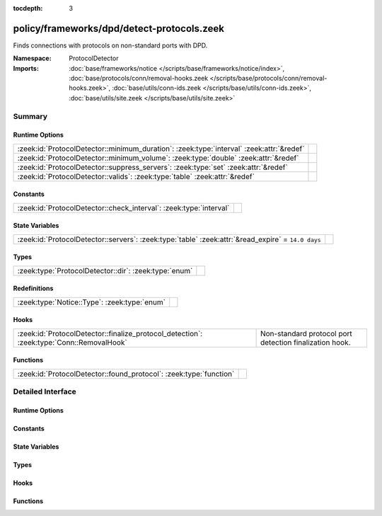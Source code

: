 :tocdepth: 3

policy/frameworks/dpd/detect-protocols.zeek
===========================================
.. zeek:namespace:: ProtocolDetector

Finds connections with protocols on non-standard ports with DPD.

:Namespace: ProtocolDetector
:Imports: :doc:`base/frameworks/notice </scripts/base/frameworks/notice/index>`, :doc:`base/protocols/conn/removal-hooks.zeek </scripts/base/protocols/conn/removal-hooks.zeek>`, :doc:`base/utils/conn-ids.zeek </scripts/base/utils/conn-ids.zeek>`, :doc:`base/utils/site.zeek </scripts/base/utils/site.zeek>`

Summary
~~~~~~~
Runtime Options
###############
======================================================================================== =
:zeek:id:`ProtocolDetector::minimum_duration`: :zeek:type:`interval` :zeek:attr:`&redef` 
:zeek:id:`ProtocolDetector::minimum_volume`: :zeek:type:`double` :zeek:attr:`&redef`     
:zeek:id:`ProtocolDetector::suppress_servers`: :zeek:type:`set` :zeek:attr:`&redef`      
:zeek:id:`ProtocolDetector::valids`: :zeek:type:`table` :zeek:attr:`&redef`              
======================================================================================== =

Constants
#########
================================================================== =
:zeek:id:`ProtocolDetector::check_interval`: :zeek:type:`interval` 
================================================================== =

State Variables
###############
================================================================================================== =
:zeek:id:`ProtocolDetector::servers`: :zeek:type:`table` :zeek:attr:`&read_expire` = ``14.0 days`` 
================================================================================================== =

Types
#####
===================================================== =
:zeek:type:`ProtocolDetector::dir`: :zeek:type:`enum` 
===================================================== =

Redefinitions
#############
============================================ =
:zeek:type:`Notice::Type`: :zeek:type:`enum` 
============================================ =

Hooks
#####
======================================================================================== =======================================================
:zeek:id:`ProtocolDetector::finalize_protocol_detection`: :zeek:type:`Conn::RemovalHook` Non-standard protocol port detection finalization hook.
======================================================================================== =======================================================

Functions
#########
================================================================== =
:zeek:id:`ProtocolDetector::found_protocol`: :zeek:type:`function` 
================================================================== =


Detailed Interface
~~~~~~~~~~~~~~~~~~
Runtime Options
###############
.. zeek:id:: ProtocolDetector::minimum_duration

   :Type: :zeek:type:`interval`
   :Attributes: :zeek:attr:`&redef`
   :Default: ``30.0 secs``


.. zeek:id:: ProtocolDetector::minimum_volume

   :Type: :zeek:type:`double`
   :Attributes: :zeek:attr:`&redef`
   :Default: ``4000.0``


.. zeek:id:: ProtocolDetector::suppress_servers

   :Type: :zeek:type:`set` [:zeek:type:`Analyzer::Tag`]
   :Attributes: :zeek:attr:`&redef`
   :Default: ``{}``


.. zeek:id:: ProtocolDetector::valids

   :Type: :zeek:type:`table` [:zeek:type:`Analyzer::Tag`, :zeek:type:`addr`, :zeek:type:`port`] of :zeek:type:`ProtocolDetector::dir`
   :Attributes: :zeek:attr:`&redef`
   :Default: ``{}``


Constants
#########
.. zeek:id:: ProtocolDetector::check_interval

   :Type: :zeek:type:`interval`
   :Default: ``5.0 secs``


State Variables
###############
.. zeek:id:: ProtocolDetector::servers

   :Type: :zeek:type:`table` [:zeek:type:`addr`, :zeek:type:`port`, :zeek:type:`string`] of :zeek:type:`set` [:zeek:type:`string`]
   :Attributes: :zeek:attr:`&read_expire` = ``14.0 days``
   :Default: ``{}``


Types
#####
.. zeek:type:: ProtocolDetector::dir

   :Type: :zeek:type:`enum`

      .. zeek:enum:: ProtocolDetector::NONE ProtocolDetector::dir

      .. zeek:enum:: ProtocolDetector::INCOMING ProtocolDetector::dir

      .. zeek:enum:: ProtocolDetector::OUTGOING ProtocolDetector::dir

      .. zeek:enum:: ProtocolDetector::BOTH ProtocolDetector::dir


Hooks
#####
.. zeek:id:: ProtocolDetector::finalize_protocol_detection

   :Type: :zeek:type:`Conn::RemovalHook`

   Non-standard protocol port detection finalization hook.

Functions
#########
.. zeek:id:: ProtocolDetector::found_protocol

   :Type: :zeek:type:`function` (c: :zeek:type:`connection`, atype: :zeek:type:`Analyzer::Tag`, protocol: :zeek:type:`string`) : :zeek:type:`void`



